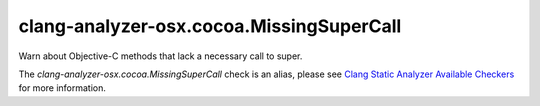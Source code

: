 .. title:: clang-tidy - clang-analyzer-osx.cocoa.MissingSuperCall
.. meta::
   :http-equiv=refresh: 5;URL=https://clang.llvm.org/docs/analyzer/checkers.html#osx-cocoa-missingsupercall

clang-analyzer-osx.cocoa.MissingSuperCall
=========================================

Warn about Objective-C methods that lack a necessary call to super.

The `clang-analyzer-osx.cocoa.MissingSuperCall` check is an alias, please see
`Clang Static Analyzer Available Checkers
<https://clang.llvm.org/docs/analyzer/checkers.html#osx-cocoa-missingsupercall>`_
for more information.
